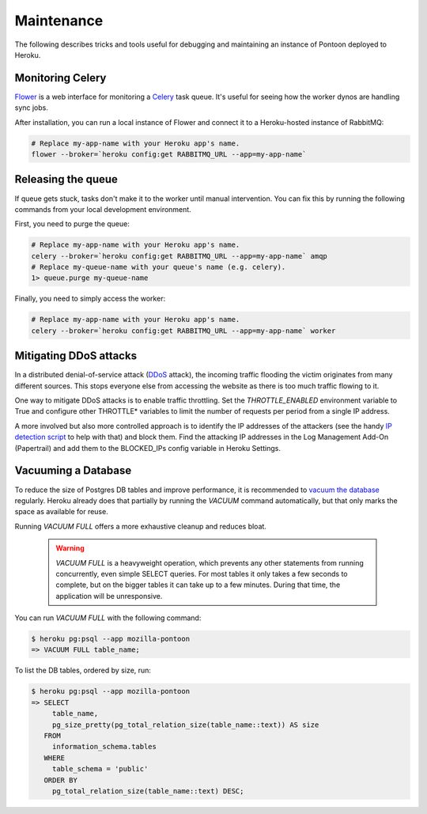 Maintenance
===========
The following describes tricks and tools useful for debugging and maintaining
an instance of Pontoon deployed to Heroku.

Monitoring Celery
-----------------
`Flower`_ is a web interface for monitoring a `Celery`_ task queue. It's useful
for seeing how the worker dynos are handling sync jobs.

After installation, you can run a local instance of Flower and connect it to a
Heroku-hosted instance of RabbitMQ:

.. code-block:: bash

   # Replace my-app-name with your Heroku app's name.
   flower --broker=`heroku config:get RABBITMQ_URL --app=my-app-name`

.. _Flower: https://github.com/mher/flower
.. _Celery: http://www.celeryproject.org/

Releasing the queue
-------------------
If queue gets stuck, tasks don't make it to the worker until manual
intervention. You can fix this by running the following commands from your
local development environment.

First, you need to purge the queue:

.. code-block:: bash

   # Replace my-app-name with your Heroku app's name.
   celery --broker=`heroku config:get RABBITMQ_URL --app=my-app-name` amqp
   # Replace my-queue-name with your queue's name (e.g. celery).
   1> queue.purge my-queue-name

Finally, you need to simply access the worker:

.. code-block:: bash

   # Replace my-app-name with your Heroku app's name.
   celery --broker=`heroku config:get RABBITMQ_URL --app=my-app-name` worker

Mitigating DDoS attacks
-----------------------
In a distributed denial-of-service attack (`DDoS`_ attack), the incoming traffic
flooding the victim originates from many different sources. This stops everyone
else from accessing the website as there is too much traffic flowing to it.

One way to mitigate DDoS attacks is to enable traffic throttling. Set the
`THROTTLE_ENABLED` environment variable to True and configure other THROTTLE*
variables to limit the number of requests per period from a single IP address.

A more involved but also more controlled approach is to identify the IP addresses of
the attackers (see the handy `IP detection script`_ to help with that) and block them.
Find the attacking IP addresses in the Log Management Add-On (Papertrail)
and add them to the BLOCKED_IPs config variable in Heroku Settings.

.. _DDoS: https://en.wikipedia.org/wiki/Denial-of-service_attack
.. _IP detection script: https://github.com/mozilla-l10n/pontoon-scripts/blob/main/dev/check_ips_heroku_log.py

Vacuuming a Database
--------------------
To reduce the size of Postgres DB tables and improve performance, it is recommended to
`vacuum the database`_ regularly. Heroku already does that partially by running the
`VACUUM` command automatically, but that only marks the space as available for reuse.

Running `VACUUM FULL` offers a more exhaustive cleanup and reduces bloat.

   .. Warning::

    `VACUUM FULL` is a heavyweight operation, which prevents any other statements from
    running concurrently, even simple SELECT queries. For most tables it only takes a
    few seconds to complete, but on the bigger tables it can take up to a few minutes.
    During that time, the application will be unresponsive.

You can run `VACUUM FULL` with the following command:

.. code-block:: bash

   $ heroku pg:psql --app mozilla-pontoon
   => VACUUM FULL table_name;

To list the DB tables, ordered by size, run:

.. code-block:: bash

   $ heroku pg:psql --app mozilla-pontoon
   => SELECT
        table_name,
        pg_size_pretty(pg_total_relation_size(table_name::text)) AS size
      FROM
        information_schema.tables
      WHERE
        table_schema = 'public'
      ORDER BY
        pg_total_relation_size(table_name::text) DESC;

.. _vacuum the database: https://devcenter.heroku.com/articles/managing-vacuum-on-heroku-postgres
